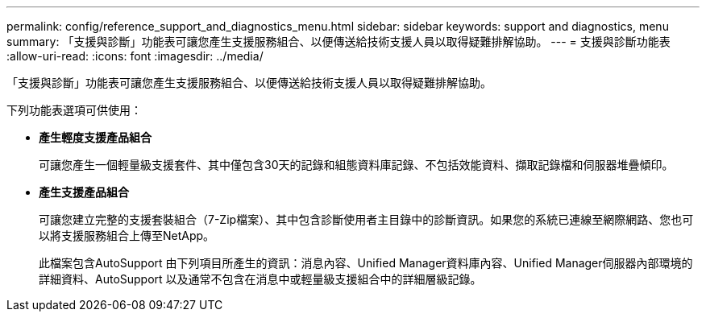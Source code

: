 ---
permalink: config/reference_support_and_diagnostics_menu.html 
sidebar: sidebar 
keywords: support and diagnostics, menu 
summary: 「支援與診斷」功能表可讓您產生支援服務組合、以便傳送給技術支援人員以取得疑難排解協助。 
---
= 支援與診斷功能表
:allow-uri-read: 
:icons: font
:imagesdir: ../media/


[role="lead"]
「支援與診斷」功能表可讓您產生支援服務組合、以便傳送給技術支援人員以取得疑難排解協助。

下列功能表選項可供使用：

* *產生輕度支援產品組合*
+
可讓您產生一個輕量級支援套件、其中僅包含30天的記錄和組態資料庫記錄、不包括效能資料、擷取記錄檔和伺服器堆疊傾印。

* *產生支援產品組合*
+
可讓您建立完整的支援套裝組合（7-Zip檔案）、其中包含診斷使用者主目錄中的診斷資訊。如果您的系統已連線至網際網路、您也可以將支援服務組合上傳至NetApp。

+
此檔案包含AutoSupport 由下列項目所產生的資訊：消息內容、Unified Manager資料庫內容、Unified Manager伺服器內部環境的詳細資料、AutoSupport 以及通常不包含在消息中或輕量級支援組合中的詳細層級記錄。


